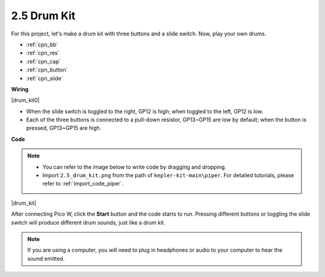 .. _per_drum_kit:

2.5 Drum Kit
=============================

For this project, let's make a drum kit with three buttons and a slide switch. Now, play your own drums.

* :ref:`cpn_bb`
* :ref:`cpn_res`
* :ref:`cpn_cap`
* :ref:`cpn_button`
* :ref:`cpn_slide`

**Wiring**

|drum_kit0|

* When the slide switch is toggled to the right, GP12 is high; when toggled to the left, GP12 is low.
* Each of the three buttons is connected to a pull-down resistor, GP13~GP15 are low by default; when the button is pressed, GP13~GP15 are high.


**Code**

.. note::

    * You can refer to the image below to write code by dragging and dropping. 
    * Import ``2.5_drum_kit.png`` from the path of ``kepler-kit-main\piper``. For detailed tutorials, please refer to :ref:`import_code_piper`.


|drum_kit|

After connecting Pico W, click the **Start** button and the code starts to run. Pressing different buttons or toggling the slide switch will produce different drum sounds, just like a drum kit.

.. note::
    If you are using a computer, you will need to plug in headphones or audio to your computer to hear the sound emitted.